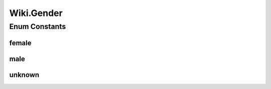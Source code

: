 .. java:import:: java.util.zip GZIPInputStream

Wiki.Gender
===========

.. java:package:: org.wikipedia
   :noindex:

.. java:type:: public enum Gender
   :outertype: Wiki

   The list of options the user can specify for his/her gender.

Enum Constants
--------------
female
^^^^^^

.. java:field:: public static final Wiki.Gender female
   :outertype: Wiki.Gender

   The user self-identifies as a female.

male
^^^^

.. java:field:: public static final Wiki.Gender male
   :outertype: Wiki.Gender

   The user self-identifies as a male.

unknown
^^^^^^^

.. java:field:: public static final Wiki.Gender unknown
   :outertype: Wiki.Gender

   The user has not specified a gender in preferences.

